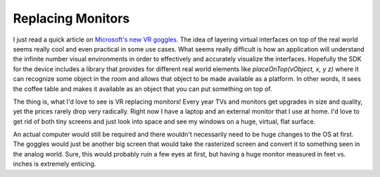 Replacing Monitors
==================

I just read a quick article on `Microsoft's new VR goggles
<http://www.wired.com/2015/01/microsoft-hands-on/>`_. The idea of
layering virtual interfaces on top of the real world seems really cool
and even practical in some use cases. What seems really difficult is
how an application will understand the infinite number visual
environments in order to effectively and accurately visualize the
interfaces. Hopefully the SDK for the device includes a library that
provides for different real world elements like `placeOnTop(vObject,
x, y z)` where it can recognize some object in the room and allows
that object to be made available as a platform. In other words, it
sees the coffee table and makes it available as an object that you can
put something on top of.

The thing is, what I'd love to see is VR replacing monitors! Every
year TVs and monitors get upgrades in size and quality, yet the prices
rarely drop very radically. Right now I have a laptop and an external
monitor that I use at home. I'd love to get rid of both tiny screens
and just look into space and see my windows on a huge, virtual, flat
surface.

An actual computer would still be required and there wouldn't
necessarily need to be huge changes to the OS at first. The goggles
would just be another big screen that would take the rasterized screen
and convert it to something seen in the analog world. Sure, this would
probably ruin a few eyes at first, but having a huge monitor measured
in feet vs. inches is extremely enticing.


.. author:: default
.. categories:: code
.. tags:: vr
.. comments::
